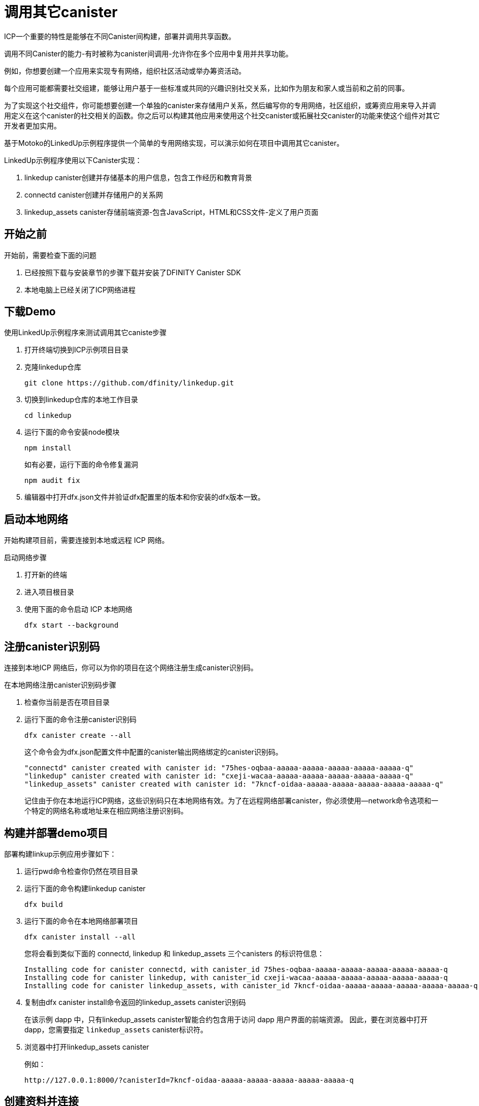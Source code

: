 = 调用其它canister
:source-highlighter: coderay
ifdef::env-github,env-browser[:outfilesuffix:.adoc]
:proglang: Motoko
:IC: Internet Computer
:company-id: DFINITY

ICP一个重要的特性是能够在不同Canister间构建，部署并调用共享函数。

调用不同Canister的能力-有时被称为canister间调用-允许你在多个应用中复用并共享功能。

例如，你想要创建一个应用来实现专有网络，组织社区活动或举办筹资活动。

每个应用可能都需要社交组建，能够让用户基于一些标准或共同的兴趣识别社交关系，比如作为朋友和家人或当前和之前的同事。

为了实现这个社交组件，你可能想要创建一个单独的canister来存储用户关系，然后编写你的专用网络，社区组织，或筹资应用来导入并调用定义在这个canister的社交相关的函数。你之后可以构建其他应用来使用这个社交canister或拓展社交canister的功能来使这个组件对其它开发者更加实用。

基于Motoko的LinkedUp示例程序提供一个简单的专用网络实现，可以演示如何在项目中调用其它canister。

LinkedUp示例程序使用以下Canister实现：

. linkedup canister创建并存储基本的用户信息，包含工作经历和教育背景
. connectd canister创建并存储用户的关系网
. linkedup_assets canister存储前端资源-包含JavaScript，HTML和CSS文件-定义了用户页面

== 开始之前

开始前，需要检查下面的问题

. 已经按照下载与安装章节的步骤下载并安装了DFINITY Canister SDK
. 本地电脑上已经关闭了ICP网络进程

== 下载Demo

使用LinkedUp示例程序来测试调用其它caniste步骤

. 打开终端切换到ICP示例项目目录
. 克隆linkedup仓库

+
[source,bash]
----
git clone https://github.com/dfinity/linkedup.git
----

. 切换到linkedup仓库的本地工作目录
+
[source,bash]
----
cd linkedup
----
. 运行下面的命令安装node模块
+
[source,bash]
----
npm install
----
+
如有必要，运行下面的命令修复漏洞

+
[source,bash]
----
npm audit fix
----
. 编辑器中打开dfx.json文件并验证dfx配置里的版本和你安装的dfx版本一致。

== 启动本地网络

开始构建项目前，需要连接到本地或远程 ICP 网络。

启动网络步骤

[arabic]
. 打开新的终端
. 进入项目根目录
. 使用下面的命令启动 ICP 本地网络
+
[source,bash]
----
dfx start --background
----


== 注册canister识别码

连接到本地ICP 网络后，你可以为你的项目在这个网络注册生成canister识别码。

在本地网络注册canister识别码步骤

. 检查你当前是否在项目目录
. 运行下面的命令注册canister识别码
+
[source,bash]
----
dfx canister create --all
----
+
这个命令会为dfx.json配置文件中配置的canister输出网络绑定的canister识别码。
+
....
"connectd" canister created with canister id: "75hes-oqbaa-aaaaa-aaaaa-aaaaa-aaaaa-aaaaa-q"
"linkedup" canister created with canister id: "cxeji-wacaa-aaaaa-aaaaa-aaaaa-aaaaa-aaaaa-q"
"linkedup_assets" canister created with canister id: "7kncf-oidaa-aaaaa-aaaaa-aaaaa-aaaaa-aaaaa-q"
....
+
记住由于你在本地运行ICP网络，这些识别码只在本地网络有效。为了在远程网络部署canister，你必须使用--network命令选项和一个特定的网络名称或地址来在相应网络注册识别码。

== 构建并部署demo项目

部署构建linkup示例应用步骤如下：

. 运行pwd命令检查你仍然在项目目录
. 运行下面的命令构建linkedup canister
+
[source,bash]
----
dfx build
----
. 运行下面的命令在本地网络部署项目
+
[source,bash]
----
dfx canister install --all
----
+
您将会看到类似下面的 connectd, linkedup 和 linkedup_assets 三个canisters 的标识符信息：
+
....
Installing code for canister connectd, with canister_id 75hes-oqbaa-aaaaa-aaaaa-aaaaa-aaaaa-aaaaa-q
Installing code for canister linkedup, with canister_id cxeji-wacaa-aaaaa-aaaaa-aaaaa-aaaaa-aaaaa-q
Installing code for canister linkedup_assets, with canister_id 7kncf-oidaa-aaaaa-aaaaa-aaaaa-aaaaa-aaaaa-q
....
. 复制由dfx canister install命令返回的linkedup_assets canister识别码
+
在该示例 dapp 中，只有linkedup_assets canister智能合约包含用于访问 dapp 用户界面的前端资源。
因此，要在浏览器中打开 dapp，您需要指定 `linkedup_assets`  canister标识符。
. 浏览器中打开linkedup_assets canister
+
例如：
+
....
http://127.0.0.1:8000/?canisterId=7kncf-oidaa-aaaaa-aaaaa-aaaaa-aaaaa-aaaaa-q
....

== 创建资料并连接

运行linkedup 示例应用步骤：

. 启动浏览器
. 输入web服务器主机名称，端口和canisterId关键字，然后粘贴linkedup_assets canister识别码做为URL展示
+
....
127.0.0.1:8000/?canisterId=<ic-identifier-for-linkedup-assets>
....
+
浏览器显示介绍页面。
+
将自动生成公私钥对来建立您访问Canister的身份，因此在使用该服务之前无需提供用户名和密码或注册帐户来存储您的身份。
. 单击 Login。
+
浏览器显示一个空的个人资料页面。
+
image:linkedup-empty-maya.png[]

. 单击 Edit, 输入资料信息, 复制并粘贴头像照片的图片地址, 然后单击Submit。
+
image:linkedup-edit-maya.png[]
+
单击提交后，您将拥有一个包含一些工作历史记录的个人资料。
+
例如：
+
image:linkedup-profile-maya.png[]

=== 添加另一个资料

此时，没有其他资料可以搜索或添加为连接。 要尝试搜索和连接功能，您可以：

* 运行一个脚本，用一些额外的资料填充示例应用程序。

* 打开无痕窗口手工创建另一个资料

对于本教程，您将手动创建另一个资料。

要添加具有不同身份的用户资料：

. 在浏览器窗口的右上角，单击相应的图标以显示浏览器的菜单选项。
+
例如，如果您使用的是 Google Chrome，则单击垂直椭圆以显示“更多”菜单。

. 如果您使用的是 Google Chrome，请单击“打开新的无痕窗口”。
. 将第一个浏览器的 URL 复制并粘贴到无痕浏览窗口中，然后单击 Login。
+
image:linkedup-incognito.png[]
+
请注意，隐私浏览窗口中没有配置文件，但您的原始配置文件在初始浏览器选项卡中仍可见。
. 点击 Edit, 输入资料信息, 复制并粘贴头像照片的图片地址，并点击 Submit。
+
image:linkedup-edit-dylan.png[]
+
单击提交后，您将获得第二个个人资料，其中包含一些可以查看的工作历史。
+
例如：
+
image:linkedup-profile-dylan.png[]

. 键入您创建的第一个资料中的名字或姓氏（例如，如果您为 Maya Garcia 创建了资料，请键入 Maya），然后单击 Search.
+
image:linkedup-search-from-dylan-for-maya.png[]
+
将显示与您的搜索条件匹配的资料。
+
image:linkedup-search-result.png[]
. 从搜索结果中选择联系人，等待显示连接按钮，然后单击 Connect.
+
image:linkedup-connect-from-dylan-to-maya.png[]
+
当连接请求完成时，第二个资料显示与第一个资料的连接。 例如：
+
image:linkedup-connected-to-maya.png[]

. 切回到第一个资料的浏览器。
+
如果您想在第一个资料和您在无痕浏览窗口中创建的资料之间创建连接，您可以通过重复搜索、选择和连接步骤来实现。

== 探索配置文件

现在，你体验了示例程序的基本特性，接下来了解一下配置和源码文件如何被使用

探索配置文件步骤

. 切换到linkedup目录，然后打开项目的dfx.json文件
. 注意有2个主canister被定义-connectd和linkedup-每个都有main.mo源码文件
. 注意linkedup_assets canister指定了一个main.js的前端入口和CSS以及HTML文件资源
. 注意应用使用默认的服务器IP和接口

== 探索connected的源代码

社交链接canister connectd由下面的文件构成：

* digraph.mo文件提供创建一个有向的点线图来描述用户的连接关系
* main.mo包含actor和定义用户连接关系的关键函数，可以被linkedUp示例应用调用
* types.mo文件定义自定义类型，可以映射一个点到一个用户信息，这在digraph和main程序文件中有使用


== 探索Linkedup源代码

工作经历和教育背景的用户信息源码文件由下面文件构成:

* main.mo文件包含actor和LinkedUp示例程序的关键函数
* types.mo文件定义自定义类型，描述用户身份和信息，在linkedup canister的main程序中被导入使用
* utils.mo文件提供帮助函数

=== 查询和更新操作

在使用 LinkedUp 示例应用程序时，您可能会注意到某些操作（例如查看资料或执行搜索）几乎立即返回结果。 其他操作（例如创建资料或添加连接）需要更长的时间。

这些性能差异说明了在 linkedup canister 中使用查询和更新调用之间的差异。

例如, 在 src/linkedup/main.mo 文件中, create 和 update 函数是改变canister状态的更新调用, 但为查看和搜索资料的函数 get 和 search 函数是查询调用:
....
  // Profiles

  public shared(msg) func create(profile: NewProfile): async () {
    directory.createOne(msg.caller, profile);
  };

  public shared(msg) func update(profile: Profile): async () {
    if(Utils.hasAccess(msg.caller, profile)) {
      directory.updateOne(profile.id, profile);
    };
  };

  public query func get(userId: UserId): async Profile {
    Utils.getProfile(directory, userId)
  };

  public query func search(term: Text): async [Profile] {
    directory.findBy(term)
  };
....

=== canisters之间的相互作用

在此示例中, linkedup canister 利用定义在 connectd canister中的函数. 这种分离简化了每个canister中的代码，并说明了如何通过从一个或多个canister调用另一个canister中定义的通用函数来扩展项目。

要使一个canister中定义的公共函数在另一个canister中可用：

. 在调用canister中增加 import 语句
+
在此示例中, 公共函数定义在 connectd canister 并且被 linkedup canister调用.
+
因此, src/linkedup/main.mo 文件包含以下代码:

+
[source.copy,motoko,no-repl]
----
// Make the Connectd app's public methods available locally
import Connectd "canister:connectd";
----
. 在导入canister中使用 canister.function 语法调用公共方法
+
在此示例中, linkedup canister 调用connectd canister的 connect 和 getConnections 函数

您可以看到 linkedup canister 和 connectd canister 在 main.mo 源文件中交互的代码.

例如, src/connectd/main.mo 定义以下函数:

[source.copy,motoko,no-repl]
----
actor Connectd {
  flexible var graph: Digraph.Digraph = Digraph.Digraph();

  public func healthcheck(): async Bool { true };

  public func connect(userA: Vertex, userB: Vertex): async () {
    graph.addEdge(userA, userB);
  };

  public func getConnections(user: Vertex): async [Vertex] {
    graph.getAdjacent(user)
  };

};
----

因为 Import 语句, connectd 函数对于 linkedup canister 是可用的， src/linkedup/main.mo 包含下列代码：

[source.copy,motoko,no-repl]
----
  // Connections

  public shared(msg) func connect(userId: UserId): async () {
    // Call Connectd's public methods without an API
    await Connectd.connect(msg.caller, userId);
  };

  public func getConnections(userId: UserId): async [Profile] {
    let userIds = await Connectd.getConnections(userId);
    directory.findMany(userIds)
  };

  public shared(msg) func isConnected(userId: UserId): async Bool {
    let userIds = await Connectd.getConnections(msg.caller);
    Utils.includes(userId, userIds)
  };

  // User Auth

  public shared query(msg) func getOwnId(): async UserId { msg.caller }

};
----

== 关闭本地网络

完成程序的测试后，可以关闭ICP网络

关闭步骤：

. 打开显示网络活动的命令行，摁下Control-C命令终止本地网络进程
. 运行下面的命令终止网络
+
[source,bash]
----
dfx stop
----
